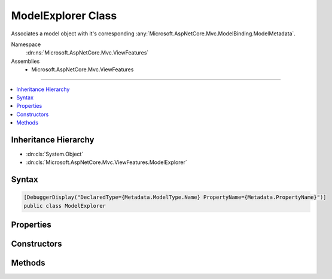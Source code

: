 

ModelExplorer Class
===================






Associates a model object with it's corresponding :any:`Microsoft.AspNetCore.Mvc.ModelBinding.ModelMetadata`\.


Namespace
    :dn:ns:`Microsoft.AspNetCore.Mvc.ViewFeatures`
Assemblies
    * Microsoft.AspNetCore.Mvc.ViewFeatures

----

.. contents::
   :local:



Inheritance Hierarchy
---------------------


* :dn:cls:`System.Object`
* :dn:cls:`Microsoft.AspNetCore.Mvc.ViewFeatures.ModelExplorer`








Syntax
------

.. code-block:: csharp

    [DebuggerDisplay("DeclaredType={Metadata.ModelType.Name} PropertyName={Metadata.PropertyName}")]
    public class ModelExplorer








.. dn:class:: Microsoft.AspNetCore.Mvc.ViewFeatures.ModelExplorer
    :hidden:

.. dn:class:: Microsoft.AspNetCore.Mvc.ViewFeatures.ModelExplorer

Properties
----------

.. dn:class:: Microsoft.AspNetCore.Mvc.ViewFeatures.ModelExplorer
    :noindex:
    :hidden:

    
    .. dn:property:: Microsoft.AspNetCore.Mvc.ViewFeatures.ModelExplorer.Container
    
        
    
        
        Gets the container :any:`Microsoft.AspNetCore.Mvc.ViewFeatures.ModelExplorer`\.
    
        
        :rtype: Microsoft.AspNetCore.Mvc.ViewFeatures.ModelExplorer
    
        
        .. code-block:: csharp
    
            public ModelExplorer Container
            {
                get;
            }
    
    .. dn:property:: Microsoft.AspNetCore.Mvc.ViewFeatures.ModelExplorer.Metadata
    
        
    
        
        Gets the :any:`Microsoft.AspNetCore.Mvc.ModelBinding.ModelMetadata`\.
    
        
        :rtype: Microsoft.AspNetCore.Mvc.ModelBinding.ModelMetadata
    
        
        .. code-block:: csharp
    
            public ModelMetadata Metadata
            {
                get;
            }
    
    .. dn:property:: Microsoft.AspNetCore.Mvc.ViewFeatures.ModelExplorer.Model
    
        
    
        
        Gets the model object.
    
        
        :rtype: System.Object
    
        
        .. code-block:: csharp
    
            public object Model
            {
                get;
            }
    
    .. dn:property:: Microsoft.AspNetCore.Mvc.ViewFeatures.ModelExplorer.ModelType
    
        
        :rtype: System.Type
    
        
        .. code-block:: csharp
    
            public Type ModelType
            {
                get;
            }
    
    .. dn:property:: Microsoft.AspNetCore.Mvc.ViewFeatures.ModelExplorer.Properties
    
        
    
        
        Gets the properties.
    
        
        :rtype: System.Collections.Generic.IEnumerable<System.Collections.Generic.IEnumerable`1>{Microsoft.AspNetCore.Mvc.ViewFeatures.ModelExplorer<Microsoft.AspNetCore.Mvc.ViewFeatures.ModelExplorer>}
    
        
        .. code-block:: csharp
    
            public IEnumerable<ModelExplorer> Properties
            {
                get;
            }
    

Constructors
------------

.. dn:class:: Microsoft.AspNetCore.Mvc.ViewFeatures.ModelExplorer
    :noindex:
    :hidden:

    
    .. dn:constructor:: Microsoft.AspNetCore.Mvc.ViewFeatures.ModelExplorer.ModelExplorer(Microsoft.AspNetCore.Mvc.ModelBinding.IModelMetadataProvider, Microsoft.AspNetCore.Mvc.ModelBinding.ModelMetadata, System.Object)
    
        
    
        
        Creates a new :any:`Microsoft.AspNetCore.Mvc.ViewFeatures.ModelExplorer`\.
    
        
    
        
        :param metadataProvider: The :any:`Microsoft.AspNetCore.Mvc.ModelBinding.IModelMetadataProvider`\.
        
        :type metadataProvider: Microsoft.AspNetCore.Mvc.ModelBinding.IModelMetadataProvider
    
        
        :param metadata: The :any:`Microsoft.AspNetCore.Mvc.ModelBinding.ModelMetadata`\.
        
        :type metadata: Microsoft.AspNetCore.Mvc.ModelBinding.ModelMetadata
    
        
        :param model: The model object. May be <code>null</code>.
        
        :type model: System.Object
    
        
        .. code-block:: csharp
    
            public ModelExplorer(IModelMetadataProvider metadataProvider, ModelMetadata metadata, object model)
    
    .. dn:constructor:: Microsoft.AspNetCore.Mvc.ViewFeatures.ModelExplorer.ModelExplorer(Microsoft.AspNetCore.Mvc.ModelBinding.IModelMetadataProvider, Microsoft.AspNetCore.Mvc.ViewFeatures.ModelExplorer, Microsoft.AspNetCore.Mvc.ModelBinding.ModelMetadata, System.Func<System.Object, System.Object>)
    
        
    
        
        Creates a new :any:`Microsoft.AspNetCore.Mvc.ViewFeatures.ModelExplorer`\.
    
        
    
        
        :param metadataProvider: The :any:`Microsoft.AspNetCore.Mvc.ModelBinding.IModelMetadataProvider`\.
        
        :type metadataProvider: Microsoft.AspNetCore.Mvc.ModelBinding.IModelMetadataProvider
    
        
        :param container: The container :any:`Microsoft.AspNetCore.Mvc.ViewFeatures.ModelExplorer`\.
        
        :type container: Microsoft.AspNetCore.Mvc.ViewFeatures.ModelExplorer
    
        
        :param metadata: The :any:`Microsoft.AspNetCore.Mvc.ModelBinding.ModelMetadata`\.
        
        :type metadata: Microsoft.AspNetCore.Mvc.ModelBinding.ModelMetadata
    
        
        :param modelAccessor: A model accessor function..
        
        :type modelAccessor: System.Func<System.Func`2>{System.Object<System.Object>, System.Object<System.Object>}
    
        
        .. code-block:: csharp
    
            public ModelExplorer(IModelMetadataProvider metadataProvider, ModelExplorer container, ModelMetadata metadata, Func<object, object> modelAccessor)
    
    .. dn:constructor:: Microsoft.AspNetCore.Mvc.ViewFeatures.ModelExplorer.ModelExplorer(Microsoft.AspNetCore.Mvc.ModelBinding.IModelMetadataProvider, Microsoft.AspNetCore.Mvc.ViewFeatures.ModelExplorer, Microsoft.AspNetCore.Mvc.ModelBinding.ModelMetadata, System.Object)
    
        
    
        
        Creates a new :any:`Microsoft.AspNetCore.Mvc.ViewFeatures.ModelExplorer`\.
    
        
    
        
        :param metadataProvider: The :any:`Microsoft.AspNetCore.Mvc.ModelBinding.IModelMetadataProvider`\.
        
        :type metadataProvider: Microsoft.AspNetCore.Mvc.ModelBinding.IModelMetadataProvider
    
        
        :param container: The container :any:`Microsoft.AspNetCore.Mvc.ViewFeatures.ModelExplorer`\.
        
        :type container: Microsoft.AspNetCore.Mvc.ViewFeatures.ModelExplorer
    
        
        :param metadata: The :any:`Microsoft.AspNetCore.Mvc.ModelBinding.ModelMetadata`\.
        
        :type metadata: Microsoft.AspNetCore.Mvc.ModelBinding.ModelMetadata
    
        
        :param model: The model object. May be <code>null</code>.
        
        :type model: System.Object
    
        
        .. code-block:: csharp
    
            public ModelExplorer(IModelMetadataProvider metadataProvider, ModelExplorer container, ModelMetadata metadata, object model)
    

Methods
-------

.. dn:class:: Microsoft.AspNetCore.Mvc.ViewFeatures.ModelExplorer
    :noindex:
    :hidden:

    
    .. dn:method:: Microsoft.AspNetCore.Mvc.ViewFeatures.ModelExplorer.GetExplorerForExpression(Microsoft.AspNetCore.Mvc.ModelBinding.ModelMetadata, System.Func<System.Object, System.Object>)
    
        
    
        
        Gets a :any:`Microsoft.AspNetCore.Mvc.ViewFeatures.ModelExplorer` for the provided model value and model :any:`System.Type`\.
    
        
    
        
        :param metadata: The :any:`Microsoft.AspNetCore.Mvc.ModelBinding.ModelMetadata` associated with the model.
        
        :type metadata: Microsoft.AspNetCore.Mvc.ModelBinding.ModelMetadata
    
        
        :param modelAccessor: A model accessor function.
        
        :type modelAccessor: System.Func<System.Func`2>{System.Object<System.Object>, System.Object<System.Object>}
        :rtype: Microsoft.AspNetCore.Mvc.ViewFeatures.ModelExplorer
        :return: A :any:`Microsoft.AspNetCore.Mvc.ViewFeatures.ModelExplorer`\.
    
        
        .. code-block:: csharp
    
            public ModelExplorer GetExplorerForExpression(ModelMetadata metadata, Func<object, object> modelAccessor)
    
    .. dn:method:: Microsoft.AspNetCore.Mvc.ViewFeatures.ModelExplorer.GetExplorerForExpression(Microsoft.AspNetCore.Mvc.ModelBinding.ModelMetadata, System.Object)
    
        
    
        
        Gets a :any:`Microsoft.AspNetCore.Mvc.ViewFeatures.ModelExplorer` for the provided model value and model :any:`System.Type`\.
    
        
    
        
        :param metadata: The :any:`Microsoft.AspNetCore.Mvc.ModelBinding.ModelMetadata` associated with the model.
        
        :type metadata: Microsoft.AspNetCore.Mvc.ModelBinding.ModelMetadata
    
        
        :param model: The model value.
        
        :type model: System.Object
        :rtype: Microsoft.AspNetCore.Mvc.ViewFeatures.ModelExplorer
        :return: A :any:`Microsoft.AspNetCore.Mvc.ViewFeatures.ModelExplorer`\.
    
        
        .. code-block:: csharp
    
            public ModelExplorer GetExplorerForExpression(ModelMetadata metadata, object model)
    
    .. dn:method:: Microsoft.AspNetCore.Mvc.ViewFeatures.ModelExplorer.GetExplorerForExpression(System.Type, System.Func<System.Object, System.Object>)
    
        
    
        
        Gets a :any:`Microsoft.AspNetCore.Mvc.ViewFeatures.ModelExplorer` for the provided model value and model :any:`System.Type`\.
    
        
    
        
        :param modelType: The model :any:`System.Type`\.
        
        :type modelType: System.Type
    
        
        :param modelAccessor: A model accessor function.
        
        :type modelAccessor: System.Func<System.Func`2>{System.Object<System.Object>, System.Object<System.Object>}
        :rtype: Microsoft.AspNetCore.Mvc.ViewFeatures.ModelExplorer
        :return: A :any:`Microsoft.AspNetCore.Mvc.ViewFeatures.ModelExplorer`\.
    
        
        .. code-block:: csharp
    
            public ModelExplorer GetExplorerForExpression(Type modelType, Func<object, object> modelAccessor)
    
    .. dn:method:: Microsoft.AspNetCore.Mvc.ViewFeatures.ModelExplorer.GetExplorerForExpression(System.Type, System.Object)
    
        
    
        
        Gets a :any:`Microsoft.AspNetCore.Mvc.ViewFeatures.ModelExplorer` for the provided model value and model :any:`System.Type`\.
    
        
    
        
        :param modelType: The model :any:`System.Type`\.
        
        :type modelType: System.Type
    
        
        :param model: The model value.
        
        :type model: System.Object
        :rtype: Microsoft.AspNetCore.Mvc.ViewFeatures.ModelExplorer
        :return: A :any:`Microsoft.AspNetCore.Mvc.ViewFeatures.ModelExplorer`\.
    
        
        .. code-block:: csharp
    
            public ModelExplorer GetExplorerForExpression(Type modelType, object model)
    
    .. dn:method:: Microsoft.AspNetCore.Mvc.ViewFeatures.ModelExplorer.GetExplorerForModel(System.Object)
    
        
    
        
        Gets a :any:`Microsoft.AspNetCore.Mvc.ViewFeatures.ModelExplorer` for the given <em>model</em> value.
    
        
    
        
        :param model: The model value.
        
        :type model: System.Object
        :rtype: Microsoft.AspNetCore.Mvc.ViewFeatures.ModelExplorer
        :return: A :any:`Microsoft.AspNetCore.Mvc.ViewFeatures.ModelExplorer`\.
    
        
        .. code-block:: csharp
    
            public ModelExplorer GetExplorerForModel(object model)
    
    .. dn:method:: Microsoft.AspNetCore.Mvc.ViewFeatures.ModelExplorer.GetExplorerForProperty(System.String)
    
        
    
        
        Gets a :any:`Microsoft.AspNetCore.Mvc.ViewFeatures.ModelExplorer` for the property with given <em>name</em>, or <code>null</code> if
        the property cannot be found.
    
        
    
        
        :param name: The property name.
        
        :type name: System.String
        :rtype: Microsoft.AspNetCore.Mvc.ViewFeatures.ModelExplorer
        :return: A :any:`Microsoft.AspNetCore.Mvc.ViewFeatures.ModelExplorer`\, or <code>null</code>.
    
        
        .. code-block:: csharp
    
            public ModelExplorer GetExplorerForProperty(string name)
    
    .. dn:method:: Microsoft.AspNetCore.Mvc.ViewFeatures.ModelExplorer.GetExplorerForProperty(System.String, System.Func<System.Object, System.Object>)
    
        
    
        
        Gets a :any:`Microsoft.AspNetCore.Mvc.ViewFeatures.ModelExplorer` for the property with given <em>name</em>, or <code>null</code> if
        the property cannot be found.
    
        
    
        
        :param name: The property name.
        
        :type name: System.String
    
        
        :param modelAccessor: An accessor for the model value.
        
        :type modelAccessor: System.Func<System.Func`2>{System.Object<System.Object>, System.Object<System.Object>}
        :rtype: Microsoft.AspNetCore.Mvc.ViewFeatures.ModelExplorer
        :return: A :any:`Microsoft.AspNetCore.Mvc.ViewFeatures.ModelExplorer`\, or <code>null</code>.
    
        
        .. code-block:: csharp
    
            public ModelExplorer GetExplorerForProperty(string name, Func<object, object> modelAccessor)
    
    .. dn:method:: Microsoft.AspNetCore.Mvc.ViewFeatures.ModelExplorer.GetExplorerForProperty(System.String, System.Object)
    
        
    
        
        Gets a :any:`Microsoft.AspNetCore.Mvc.ViewFeatures.ModelExplorer` for the property with given <em>name</em>, or <code>null</code> if
        the property cannot be found.
    
        
    
        
        :param name: The property name.
        
        :type name: System.String
    
        
        :param model: The model value.
        
        :type model: System.Object
        :rtype: Microsoft.AspNetCore.Mvc.ViewFeatures.ModelExplorer
        :return: A :any:`Microsoft.AspNetCore.Mvc.ViewFeatures.ModelExplorer`\, or <code>null</code>.
    
        
        .. code-block:: csharp
    
            public ModelExplorer GetExplorerForProperty(string name, object model)
    

